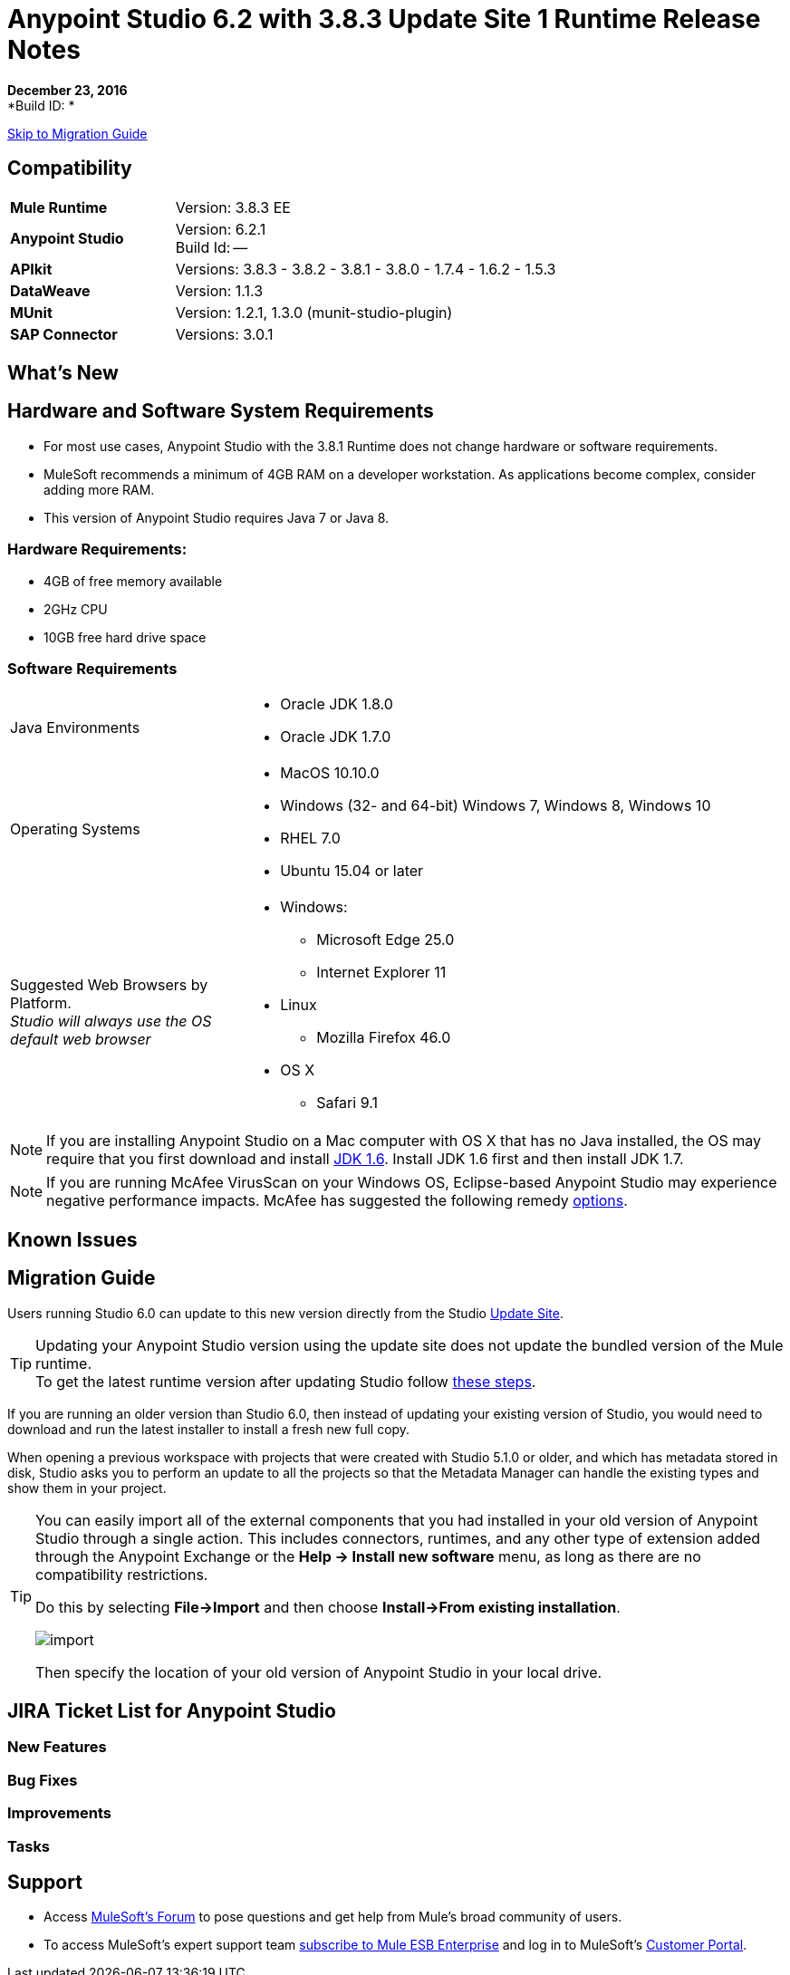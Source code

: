 = Anypoint Studio 6.2 with 3.8.3 Update Site 1 Runtime Release Notes

*December 23, 2016* +
*Build ID: *

xref:migration[Skip to Migration Guide]

== Compatibility

[cols="30a,70a"]
|===
| *Mule Runtime*
| Version: 3.8.3 EE

|*Anypoint Studio*
|Version: 6.2.1 +
Build Id: --

|*APIkit*
|Versions: 3.8.3 - 3.8.2 - 3.8.1 - 3.8.0 - 1.7.4 - 1.6.2 - 1.5.3

|*DataWeave* +
|Version: 1.1.3

|*MUnit* +
|Version: 1.2.1, 1.3.0 (munit-studio-plugin)

|*SAP Connector*
|Versions: 3.0.1
|===


== What's New


== Hardware and Software System Requirements

* For most use cases, Anypoint Studio with the 3.8.1 Runtime does not change hardware or software requirements.
* MuleSoft recommends a minimum of 4GB RAM on a developer workstation. As applications become complex, consider adding more RAM.
* This version of Anypoint Studio requires Java 7 or Java 8.

=== Hardware Requirements:

* 4GB of free memory available
* 2GHz CPU
* 10GB free hard drive space

=== Software Requirements

[cols="30a,70a"]
|===
|Java Environments |* Oracle JDK 1.8.0 +
* Oracle JDK 1.7.0
|Operating Systems |* MacOS 10.10.0 +
* Windows (32- and 64-bit) Windows 7, Windows 8, Windows 10 +
* RHEL 7.0 +
* Ubuntu 15.04 or later
|Suggested Web Browsers by Platform. +
_Studio will always use the OS default web browser_ | * Windows: +
** Microsoft Edge 25.0  +
** Internet Explorer 11 +
* Linux +
** Mozilla Firefox 46.0  +
* OS X +
** Safari 9.1
|===

[NOTE]
--
If you are installing Anypoint Studio on a Mac computer with OS X that has no Java installed, the OS may require that you first download and install link:http://www.oracle.com/technetwork/java/javase/downloads/java-archive-downloads-javase6-419409.html[JDK 1.6]. Install JDK 1.6 first and then install JDK 1.7.
--

[NOTE]
--
If you are running McAfee VirusScan on your Windows OS, Eclipse-based Anypoint Studio may experience negative performance impacts. McAfee has suggested the following remedy link:https://kc.mcafee.com/corporate/index?page=content&id=KB58727[options].
--

== Known Issues




[[migration]]
== Migration Guide

Users running Studio 6.0 can update to this new version directly from the Studio link:/anypoint-studio/v/6/studio-update-sites[Update Site].

[TIP]
--
Updating your Anypoint Studio version using the update site does not update the bundled version of the Mule runtime. +
To get the latest runtime version after updating Studio follow link:/anypoint-studio/v/6/download-and-launch-anypoint-studio#updating-studio[these steps].
--

If you are running an older version than Studio 6.0, then instead of updating your existing version of Studio, you would need to download and run the latest installer to install a fresh new full copy.

When opening a previous workspace with projects that were created with Studio 5.1.0 or older, and which has metadata stored in disk, Studio asks you to perform an update to all the projects so that the Metadata Manager can handle the existing types and show them in your project.

[TIP]
====
You can easily import all of the external components that you had installed in your old version of Anypoint Studio through a single action. This includes connectors, runtimes, and any other type of extension added through the Anypoint Exchange or the ​*Help -> Install new software*​ menu, as long as there are no compatibility restrictions.

Do this by selecting *File->Import* and then choose *Install->From existing installation*.

image:import_extensions.png[import]

Then specify the location of your old version of Anypoint Studio in your local drive.
====

== JIRA Ticket List for Anypoint Studio

=== New Features



=== Bug Fixes



=== Improvements


=== Tasks


== Support

* Access link:http://forums.mulesoft.com/[MuleSoft’s Forum] to pose questions and get help from Mule’s broad community of users.
* To access MuleSoft’s expert support team link:https://www.mulesoft.com/support-and-services/mule-esb-support-license-subscription[subscribe to Mule ESB Enterprise] and log in to MuleSoft’s link:http://www.mulesoft.com/support-login[Customer Portal].
